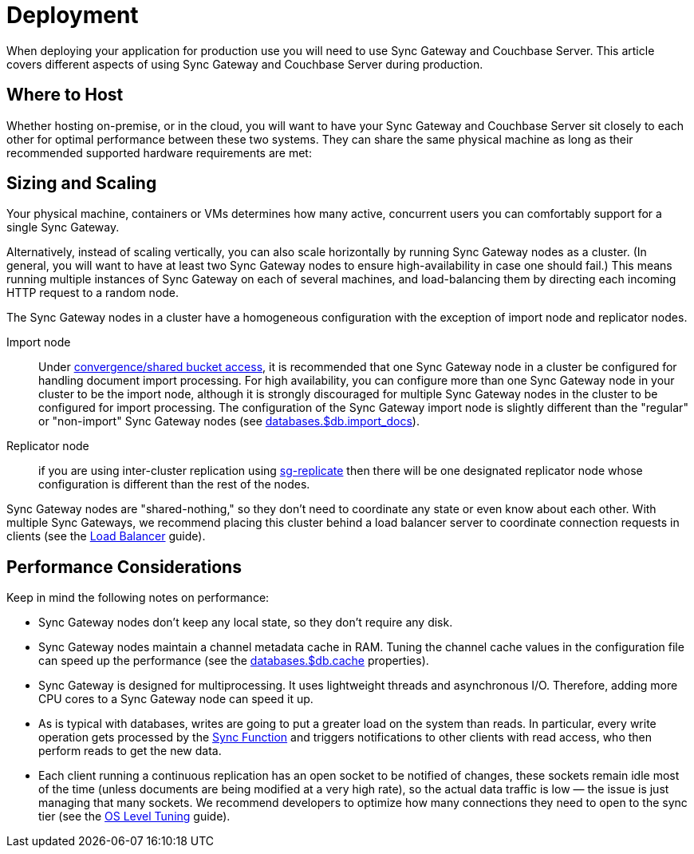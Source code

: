 = Deployment

When deploying your application for production use you will need to use Sync Gateway and Couchbase Server.
This article covers different aspects of using Sync Gateway and Couchbase Server during production.

== Where to Host

Whether hosting on-premise, or in the cloud, you will want to have your Sync Gateway and Couchbase Server sit closely to each other for optimal performance between these two systems.
They can share the same physical machine as long as their recommended supported hardware requirements are met:

== Sizing and Scaling

Your physical machine, containers or VMs determines how many active, concurrent users you can comfortably support for a single Sync Gateway.

Alternatively, instead of scaling vertically, you can also scale horizontally by running Sync Gateway nodes as a cluster.
(In general, you will want to have at least two Sync Gateway nodes to ensure high-availability in case one should fail.)
This means running multiple instances of Sync Gateway on each of several machines, and load-balancing them by directing each incoming HTTP request to a random node.

The Sync Gateway nodes in a cluster have a homogeneous configuration with the exception of import node and replicator nodes.

Import node:: Under xref:shared-bucket-access.adoc[convergence/shared bucket access], it is recommended that one Sync Gateway node in a cluster be configured for handling document import processing.
For high availability, you can configure more than one Sync Gateway node in your cluster to be the import node, although it is strongly discouraged for multiple Sync Gateway nodes in the cluster to be configured for import processing.
The configuration of the Sync Gateway import node is slightly different than the "regular" or "non-import" Sync Gateway nodes (see xref:config-properties.adoc#databases-foo_db-import_docs[databases.$db.import_docs]).
Replicator node:: if you are using inter-cluster replication using xref:running-replications.adoc[sg-replicate] then there will be one designated replicator node whose configuration is different than the rest of the nodes.

Sync Gateway nodes are "shared-nothing," so they don’t need to coordinate any state or even know about each other.
With multiple Sync Gateways, we recommend placing this cluster behind a load balancer server to coordinate connection requests in clients (see the xref:load-balancer.adoc[Load Balancer] guide).

== Performance Considerations

Keep in mind the following notes on performance:

- Sync Gateway nodes don’t keep any local state, so they don’t require any disk.
- Sync Gateway nodes maintain a channel metadata cache in RAM.
Tuning the channel cache values in the configuration file can speed up the performance (see the xref:config-properties.adoc#databases-foo_db-cache[databases.$db.cache] properties).
- Sync Gateway is designed for multiprocessing.
It uses lightweight threads and asynchronous I/O.
Therefore, adding more CPU cores to a Sync Gateway node can speed it up.
- As is typical with databases, writes are going to put a greater load on the system than reads.
In particular, every write operation gets processed by the xref:sync-function-api.adoc[Sync Function] and triggers notifications to other clients with read access, who then perform reads to get the new data.
- Each client running a continuous replication has an open socket to be notified of changes, these sockets remain idle most of the time (unless documents are being modified at a very high rate), so the actual data traffic is low — the issue is just managing that many sockets.
We recommend developers to optimize how many connections they need to open to the sync tier (see the xref:os-level-tuning.adoc[OS Level Tuning] guide).
